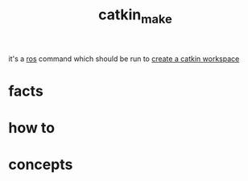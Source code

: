 :PROPERTIES:
:ID:       aceb29d6-9242-497f-bf88-d34fb8cdb83e
:END:
#+title: catkin_make
#+filetags: :ros:what_is:
it's a [[id:71bdbf8c-de11-4bbe-b639-111b2d32bdf6][ros]] command which should be run to [[id:b2e2fcb8-6831-470e-9c80-27a2e339cd66][create a catkin workspace]]
* facts
* how to
* concepts
